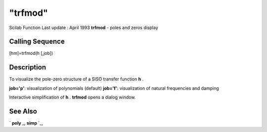 ====
"trfmod"
====

Scilab Function Last update : April 1993
**trfmod** - poles and zeros display



Calling Sequence
~~~~~~~~~~~~~~~~

[hm]=trfmod(h [,job])




Description
~~~~~~~~~~~

To visualize the pole-zero structure of a SISO transfer function **h**
.

**job='p'**: visualization of polynomials (default)
**job='f'**: visualization of natural frequencies and damping


Interactive simplification of **h** . **trfmod** opens a dialog
window.



See Also
~~~~~~~~

` **poly** `_,` **simp** `_,

.. _
      : ://./elementary/../polynomials/simp.htm
.. _
      : ://./elementary/../programming/poly.htm


